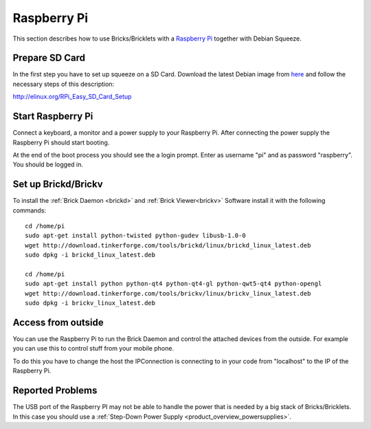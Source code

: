 .. _embedded_raspberry_pi:

Raspberry Pi
============

This section describes how to use Bricks/Bricklets with a 
`Raspberry Pi <http://www.raspberrypi.org/>`__ together
with Debian Squeeze.

Prepare SD Card
---------------

In the first step you have to set up squeeze on a SD Card. 
Download the latest Debian image from 
`here <http://www.raspberrypi.org/downloads>`__
and follow the necessary steps of this description:  

`http://elinux.org/RPi_Easy_SD_Card_Setup <http://elinux.org/RPi_Easy_SD_Card_Setup>`__

Start Raspberry Pi
------------------

Connect a keyboard, a monitor and a power supply to your Raspberry Pi.
After connecting the power supply the Raspberry Pi should start booting.

At the end of the boot process you should see the a login prompt. Enter
as username "pi" and as password "raspberry". You should be logged in.

Set up Brickd/Brickv
--------------------

To install the :ref:`Brick Daemon <brickd>` and :ref:`Brick Viewer<brickv>` Software 
install it with the following commands::

 cd /home/pi
 sudo apt-get install python-twisted python-gudev libusb-1.0-0
 wget http://download.tinkerforge.com/tools/brickd/linux/brickd_linux_latest.deb
 sudo dpkg -i brickd_linux_latest.deb

 cd /home/pi
 sudo apt-get install python python-qt4 python-qt4-gl python-qwt5-qt4 python-opengl
 wget http://download.tinkerforge.com/tools/brickv/linux/brickv_linux_latest.deb
 sudo dpkg -i brickv_linux_latest.deb

Access from outside
-------------------

You can use the Raspberry Pi to run the Brick Daemon and control the attached
devices from the outside. For example you can use this to control stuff from 
your mobile phone.

To do this you have to change the host the IPConnection is connecting to in 
your code from "localhost" to the IP of the Raspberry Pi.

Reported Problems
-----------------

The USB port of the Raspberry PI may not be able to handle the power
that is needed by a big stack of Bricks/Bricklets. In this case you
should use a :ref:`Step-Down Power Supply <product_overview_powersupplies>`.
